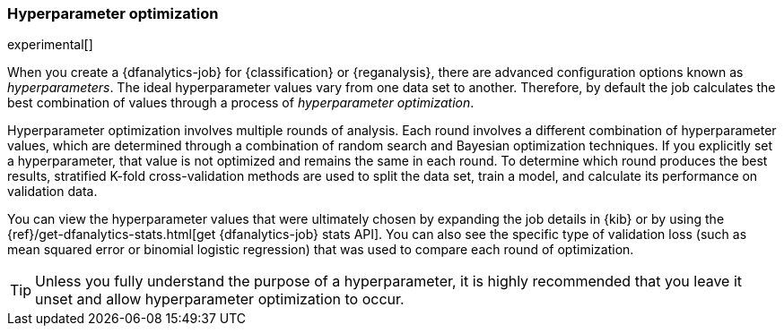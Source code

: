 [role="xpack"]
[[hyperparameters]]
=== Hyperparameter optimization

experimental[]

When you create a {dfanalytics-job} for {classification} or {reganalysis}, there
are advanced configuration options known as _hyperparameters_. The ideal
hyperparameter values vary from one data set to another. Therefore, by default
the job calculates the best combination of values through a process of
_hyperparameter optimization_.

Hyperparameter optimization involves multiple rounds of analysis. Each round
involves a different combination of hyperparameter values, which are determined
through a combination of random search and Bayesian optimization techniques. If
you explicitly set a hyperparameter, that value is not optimized and remains the
same in each round. To determine which round produces the best results,
stratified K-fold cross-validation methods are used to split the data set, train
a model, and calculate its performance on validation data.

You can view the hyperparameter values that were ultimately chosen by expanding
the job details in {kib} or by using the
{ref}/get-dfanalytics-stats.html[get {dfanalytics-job} stats API]. You can also
see the specific type of validation loss (such as mean squared error or binomial
logistic regression) that was used to compare each round of optimization. 

TIP: Unless you fully understand the purpose of a hyperparameter, it is highly
recommended that you leave it unset and allow hyperparameter optimization to
occur.